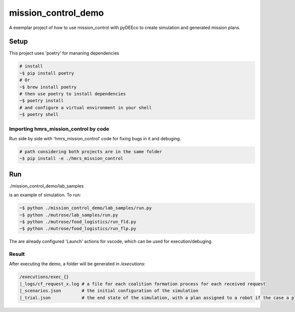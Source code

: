 ====================
mission_control_demo
====================
A exemplar project of how to use mission_control with pyDEEco to create simulation and generated mission plans.

Setup
=====

This project uses 'poetry' for mananing dependencies 

.. code:: bash

    # install
    ~$ pip install poetry
    # Or
    ~$ brew install poetry
    # then use poetry to install dependencies
    ~$ poetry install
    # and configure a virtual environment in your shell
    ~$ poetry shell

Importing hmrs_mission_control by code
-----------------------------------

Run side by side with 'hmrs_mission_control' code for fixing bugs in it and debuging.

.. code:: bash

    # path considering both projects are in the same folder
    ~$ pip install -e ./hmrs_mission_control


Run
===

./mission_control_demo/lab_samples

is an example of simulation. To run:

.. code:: bash
    
    ~$ python ./mission_control_demo/lab_samples/run.py
    ~$ python ./mutrose/lab_samples/run.py
    ~$ python ./mutrose/food_logistics/run_fld.py
    ~$ python ./mutrose/food_logistics/run_flp.py


The are already configured 'Launch' actions for vscode, which can be used for execution/debuging.

Result
------

After executing the demo, a folder will be generated in */executions*:

.. code:: bash
    
    /executions/exec_{}
    |_logs/cf_request_x.log # a file for each coalition formation process for each received request
    |_scenarios.json        # the initial configuration of the simulation
    |_trial.json            # the end state of the simulation, with a plan assigned to a robot if the case a plan was found
